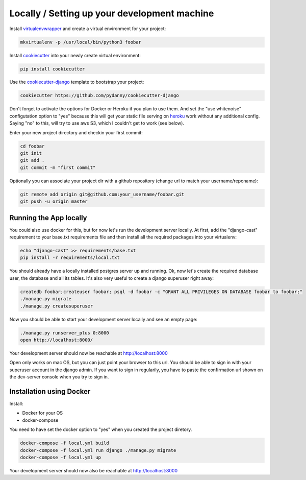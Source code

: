 Locally / Setting up your development machine
=============================================

Install virtualenvwrapper_ and create a virtual environment for your project:

.. code-block:: shell

    mkvirtualenv -p /usr/local/bin/python3 foobar

Install cookiecutter_ into your newly create virtual environment:

.. code-block:: shell

    pip install cookiecutter

Use the cookiecutter-django_ template to bootstrap your project:

.. code-block:: shell

    cookiecutter https://github.com/pydanny/cookiecutter-django

Don't forget to activate the options for Docker or Heroku if you plan to use them. And
set the "use whitenoise" configutation option to "yes" because this will get your static
file serving on heroku_ work without any additional config. Saying "no" to this, will
try to use aws S3, which I couldn't get to work (see below).

Enter your new project directory and checkin your first commit:

.. code-block:: shell

    cd foobar
    git init
    git add .
    git commit -m "first commit"

Optionally you can associate your project dir with a github repository (change
url to match your username/reponame):

.. code-block:: shell

    git remote add origin git@github.com:your_username/foobar.git
    git push -u origin master

Running the App locally
-----------------------

You could also use docker for this, but for now let's run the development
server locally. At first, add the "django-cast" requirement to your base.txt
requirements file and then install all the required packages into your virtualenv:

.. code-block:: shell

    echo "django-cast" >> requirements/base.txt
    pip install -r requirements/local.txt


You should already have a locally installed postgres server up and running.
Ok, now let's create the required database user, the database and all its tables.
It's also very useful to create a django superuser right away:

.. code-block:: shell

    createdb foobar;createuser foobar; psql -d foobar -c "GRANT ALL PRIVILEGES ON DATABASE foobar to foobar;"
    ./manage.py migrate
    ./manage.py createsuperuser


Now you should be able to start your development server locally and see an empty page:

.. code-block:: shell

    ./manage.py runserver_plus 0:8000
    open http://localhost:8000/

Your development server should now be reachable at http://localhost:8000

Open only works on mac OS, but you can just point your browser to this url. You should be able
to sign in with your superuser account in the django admin. If you want to sign in regularily,
you have to paste the confirmation url shown on the dev-server console when you try to sign in.

Installation using Docker
-------------------------

Install:

* Docker for your OS
* docker-compose

You need to have set the docker option to "yes" when you created the project diretory.

.. code-block:: shell

    docker-compose -f local.yml build
    docker-compose -f local.yml run django ./manage.py migrate
    docker-compose -f local.yml up

Your development server should now also be reachable at http://localhost:8000

.. _`virtualenvwrapper`: https://virtualenvwrapper.readthedocs.io/en/latest/
.. _`cookiecutter-django`: https://github.com/pydanny/cookiecutter-django
.. _`cookiecutter`: https://cookiecutter.readthedocs.io/en/latest/
.. _`heroku`: https://devcenter.heroku.com/articles/getting-started-with-python
